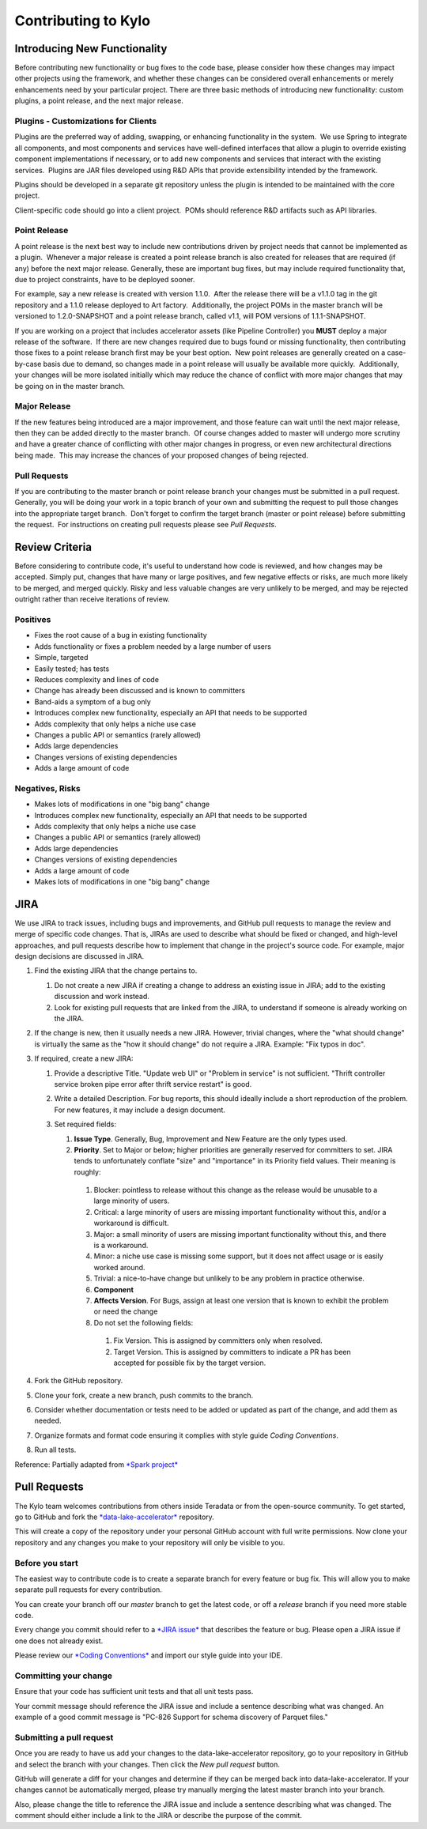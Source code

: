
====================
Contributing to Kylo
====================
  

Introducing New Functionality
=============================

Before contributing new functionality or bug fixes to the code base,
please consider how these changes may impact other projects using the
framework, and whether these changes can be considered overall
enhancements or merely enhancements need by your particular project. 
There are three basic methods of introducing new functionality: custom
plugins, a point release, and the next major release.

Plugins - Customizations for Clients
------------------------------------

Plugins are the preferred way of adding, swapping, or enhancing
functionality in the system.  We use Spring to integrate all components,
and most components and services have well-defined interfaces that allow
a plugin to override existing component implementations if necessary, or
to add new components and services that interact with the existing
services.  Plugins are JAR files developed using R&D APIs that provide
extensibility intended by the framework.

Plugins should be developed in a separate git repository unless the
plugin is intended to be maintained with the core project.

Client-specific code should go into a client project.  POMs should
reference R&D artifacts such as API libraries.

Point Release
-------------

A point release is the next best way to include new contributions driven
by project needs that cannot be implemented as a plugin.  Whenever a
major release is created a point release branch is also created for
releases that are required (if any) before the next major release. 
Generally, these are important bug fixes, but may include required
functionality that, due to project constraints, have to be deployed
sooner. 

For example, say a new release is created with version 1.1.0.  After the
release there will be a v1.1.0 tag in the git repository and a 1.1.0
release deployed to Art factory.  Additionally, the project POMs in the
master branch will be versioned to 1.2.0-SNAPSHOT and a point release
branch, called v1.1, will POM versions of 1.1.1-SNAPSHOT. 

If you are working on a project that includes accelerator assets (like
Pipeline Controller) you **MUST** deploy a major release of the
software.  If there are new changes required due to bugs found or
missing functionality, then contributing those fixes to a point release
branch first may be your best option.  New point releases are generally
created on a case-by-case basis due to demand, so changes made in a
point release will usually be available more quickly.  Additionally,
your changes will be more isolated initially which may reduce the chance
of conflict with more major changes that may be going on in the master
branch.

Major Release
-------------

If the new features being introduced are a major improvement, and those
feature can wait until the next major release, then they can be added
directly to the master branch.  Of course changes added to master will
undergo more scrutiny and have a greater chance of conflicting with
other major changes in progress, or even new architectural directions
being made.  This may increase the chances of your proposed changes of
being rejected.

Pull Requests
-------------

If you are contributing to the master branch or point release branch
your changes must be submitted in a pull request.  Generally, you will
be doing your work in a topic branch of your own and submitting the
request to pull those changes into the appropriate target branch.  Don't
forget to confirm the target branch (master or point release) before
submitting the request.  For instructions on creating pull requests
please see *Pull Requests*.

Review Criteria
===============

Before considering to contribute code, it's useful to understand how
code is reviewed, and how changes may be accepted. Simply put, changes
that have many or large positives, and few negative effects or risks,
are much more likely to be merged, and merged quickly. Risky and less
valuable changes are very unlikely to be merged, and may be rejected
outright rather than receive iterations of review.

Positives
---------

-  Fixes the root cause of a bug in existing functionality

-  Adds functionality or fixes a problem needed by a large number of
   users

-  Simple, targeted

-  Easily tested; has tests

-  Reduces complexity and lines of code

-  Change has already been discussed and is known to committers

-  Band-aids a symptom of a bug only

-  Introduces complex new functionality, especially an API that needs to
   be supported

-  Adds complexity that only helps a niche use case

-  Changes a public API or semantics (rarely allowed)

-  Adds large dependencies

-  Changes versions of existing dependencies

-  Adds a large amount of code

Negatives, Risks
----------------

-  Makes lots of modifications in one "big bang" change

-  Introduces complex new functionality, especially an API that needs to
   be supported

-  Adds complexity that only helps a niche use case

-  Changes a public API or semantics (rarely allowed)

-  Adds large dependencies

-  Changes versions of existing dependencies

-  Adds a large amount of code

-  Makes lots of modifications in one "big bang" change

 

JIRA
====

We use JIRA to track issues, including bugs and improvements, and GitHub
pull requests to manage the review and merge of specific code changes.
That is, JIRAs are used to describe what should be fixed or changed, and
high-level approaches, and pull requests describe how to implement that
change in the project's source code. For example, major design decisions
are discussed in JIRA.

1. Find the existing JIRA that the change pertains to.

   1. Do not create a new JIRA if creating a change to address an existing issue in JIRA; add to the existing discussion and
      work instead.

   2. Look for existing pull requests that are linked from the JIRA, to understand if someone is already working on the JIRA.

2. If the change is new, then it usually needs a new JIRA. However, trivial changes, where the "what should change" is virtually the same
   as the "how it should change" do not require a JIRA. Example: "Fix typos in doc".

3. If required, create a new JIRA:

   1. Provide a descriptive Title. "Update web UI" or "Problem in service" is not sufficient. "Thrift controller service broken pipe error after thrift service restart" is good.

   2. Write a detailed Description. For bug reports, this should ideally include a short reproduction of the problem. For new features, it may include a design document.

   3. Set required fields:

      1. **Issue Type**. Generally, Bug, Improvement and New Feature are the only types used.

      2. **Priority**. Set to Major or below; higher priorities are generally reserved for committers to set. JIRA tends to unfortunately conflate "size" and "importance" in its Priority field values. Their meaning is roughly:

        1. Blocker: pointless to release without this change as the release would be unusable to a large minority of users.

        2. Critical: a large minority of users are missing important functionality without this, and/or a workaround is difficult.

        3. Major: a small minority of users are missing important functionality without this, and there is a workaround.

        4. Minor: a niche use case is missing some support, but it does not affect usage or is easily worked around.

        5. Trivial: a nice-to-have change but unlikely to be any problem in practice otherwise. 

        6. **Component**

        7. **Affects Version**. For Bugs, assign at least one version that is known to exhibit the problem or need the change

        8. Do not set the following fields:

          1. Fix Version. This is assigned by committers only when resolved.

          2. Target Version. This is assigned by committers to indicate a PR has been accepted for possible fix by the target version.

4. Fork the GitHub repository.

5. Clone your fork, create a new branch, push commits to the branch.

6. Consider whether documentation or tests need to be added or updated as part of the change, and add them as needed.

7. Organize formats and format code ensuring it complies with style guide *Coding Conventions*.

8. Run all tests.

 

Reference: Partially adapted from \ `*Spark project* <https://cwiki.apache.org/confluence/display/SPARK/Contributing+to+Spark>`__

 

Pull Requests
=============

The Kylo team welcomes contributions from others inside Teradata or from
the open-source community. To get started, go to GitHub and fork the
`*data-lake-accelerator* <https://github.com/kyloio/kylo>`__
repository.

|image0|

This will create a copy of the repository under your personal GitHub
account with full write permissions. Now clone your repository and any
changes you make to your repository will only be visible to you.

Before you start
----------------

The easiest way to contribute code is to create a separate branch for
every feature or bug fix. This will allow you to make separate pull
requests for every contribution.

You can create your branch off our \ *master* branch to get the latest
code, or off a \ *release* branch if you need more stable code.

Every change you commit should refer to a \ `*JIRA
issue* <https://bugs.thinkbiganalytics.com/browse/PC/>`__ that describes
the feature or bug. Please open a JIRA issue if one does not already
exist.

Please review our \ `*Coding
Conventions* <http:///display/RD/Coding+Conventions>`__ and import our
style guide into your IDE.

Committing your change
----------------------

Ensure that your code has sufficient unit tests and that all unit tests
pass.

Your commit message should reference the JIRA issue and include a
sentence describing what was changed. An example of a good commit
message is "PC-826 Support for schema discovery of Parquet files."

Submitting a pull request
-------------------------

Once you are ready to have us add your changes to the
data-lake-accelerator repository, go to your repository in GitHub and
select the branch with your changes. Then click the *New pull request*
button.

|image1|

GitHub will generate a diff for your changes and determine if they can
be merged back into data-lake-accelerator. If your changes cannot be
automatically merged, please try manually merging the latest master
branch into your branch.

Also, please change the title to reference the JIRA issue and include a
sentence describing what was changed. The comment should either include
a link to the JIRA or describe the purpose of the commit.

.. |image0| image:: media/kylo-contributing/1_0doctheme.png
   :width: 4.87500in
   :height: 0.45833in
.. |image1| image:: media/kylo-contributing/2_new-pull-request.png
   :width: 4.87500in
   :height: 0.23958in
